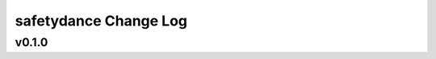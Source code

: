 ======================
safetydance Change Log
======================

.. current developments

v0.1.0
====================


